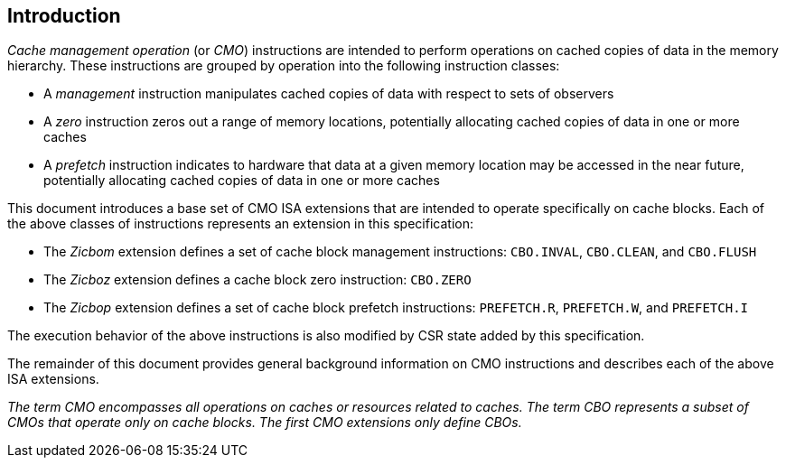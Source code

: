 [#intro,reftext="Introduction"]
== Introduction

_Cache management operation_ (or _CMO_) instructions are intended to perform
operations on cached copies of data in the memory hierarchy. These instructions
are grouped by operation into the following instruction classes:

* A _management_ instruction manipulates cached copies of data with respect to
  sets of observers
* A _zero_ instruction zeros out a range of memory locations, potentially
  allocating cached copies of data in one or more caches
* A _prefetch_ instruction indicates to hardware that data at a given memory
  location may be accessed in the near future, potentially allocating cached
  copies of data in one or more caches

This document introduces a base set of CMO ISA extensions that are intended to
operate specifically on cache blocks. Each of the above classes of instructions
represents an extension in this specification:

* The _Zicbom_ extension defines a set of cache block management instructions:
  `CBO.INVAL`, `CBO.CLEAN`,  and `CBO.FLUSH`
* The _Zicboz_ extension defines a cache block zero instruction: `CBO.ZERO`
* The _Zicbop_ extension defines a set of cache block prefetch instructions:
  `PREFETCH.R`, `PREFETCH.W`, and `PREFETCH.I`

The execution behavior of the above instructions is also modified by CSR state
added by this specification.

The remainder of this document provides general background information on CMO
instructions and describes each of the above ISA extensions.

****

_The term CMO encompasses all operations on caches or resources related to
caches. The term CBO represents a subset of CMOs that operate only on cache
blocks. The first CMO extensions only define CBOs._

****
